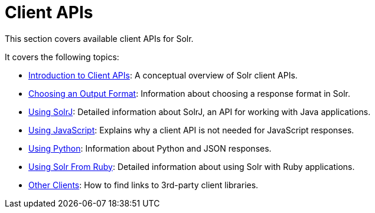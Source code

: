 = Client APIs
:page-children: introduction-to-client-apis, choosing-an-output-format, using-solrj, using-javascript, using-python, using-solr-from-ruby, client-api-lineup
// Licensed to the Apache Software Foundation (ASF) under one
// or more contributor license agreements.  See the NOTICE file
// distributed with this work for additional information
// regarding copyright ownership.  The ASF licenses this file
// to you under the Apache License, Version 2.0 (the
// "License"); you may not use this file except in compliance
// with the License.  You may obtain a copy of the License at
//
//   http://www.apache.org/licenses/LICENSE-2.0
//
// Unless required by applicable law or agreed to in writing,
// software distributed under the License is distributed on an
// "AS IS" BASIS, WITHOUT WARRANTIES OR CONDITIONS OF ANY
// KIND, either express or implied.  See the License for the
// specific language governing permissions and limitations
// under the License.

[.lead]
This section covers available client APIs for Solr.

It covers the following topics:

// This tags the below list so it can be used in the parent page section list
// tag::client-sections[]
* <<introduction-to-client-apis.adoc#introduction-to-client-apis,Introduction to Client APIs>>: A conceptual overview of Solr client APIs.

* <<choosing-an-output-format.adoc#choosing-an-output-format,Choosing an Output Format>>: Information about choosing a response format in Solr.

* <<using-solrj.adoc#using-solrj,Using SolrJ>>: Detailed information about SolrJ, an API for working with Java applications.

* <<using-javascript.adoc#using-javascript,Using JavaScript>>: Explains why a client API is not needed for JavaScript responses.

* <<using-python.adoc#using-python,Using Python>>: Information about Python and JSON responses.

* <<using-solr-from-ruby.adoc#using-solr-from-ruby,Using Solr From Ruby>>: Detailed information about using Solr with Ruby applications.

* <<client-api-lineup.adoc#client-api-lineup,Other Clients>>: How to find links to 3rd-party client libraries.
//end::client-sections[]
